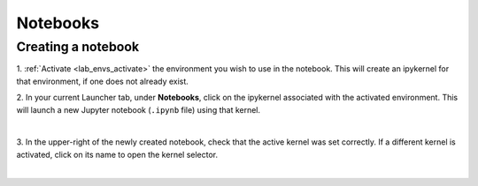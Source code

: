 .. _lab_notebooks:

Notebooks
==========

Creating a notebook
--------------------

1. :ref:`Activate <lab_envs_activate>` the environment you wish to use in the notebook.
This will create an ipykernel for that environment, if one does not already exist.

2. In your current Launcher tab, under **Notebooks**, click on the ipykernel associated with
the activated environment. This will launch a new Jupyter notebook (``.ipynb`` file) using
that kernel.

.. image:: ../_static/setup/3_create.png
    :align: center
    :width: 800px
    :target: javascript:void(0);

|

3. In the upper-right of the newly created notebook, check that the active kernel was set correctly.
If a different kernel is activated, click on its name to open the kernel selector.

.. image:: ../_static/setup/4_verify.png
    :align: center
    :width: 800px
    :target: javascript:void(0);

|

.. seealso::

    The notebook document format used in qBraid Lab is the same as in the classic Jupyter Notebook.
    For more on how to use the Jupyter Notebooks, see `Jupyter Notebook readthedocs <https://jupyter-notebook.readthedocs.io/en/stable/>`_.
